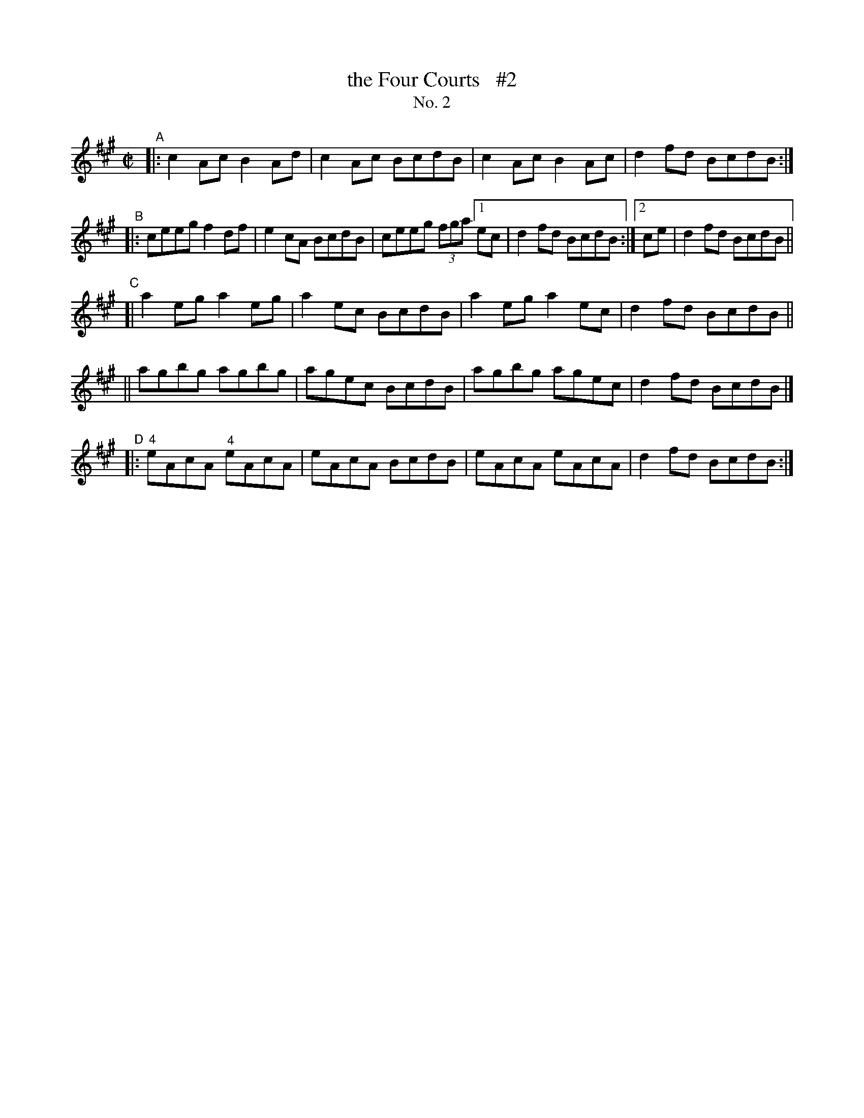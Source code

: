 X: 641
T: the Four Courts   #2
T: No. 2
R: reel
%S: s:4 b:32(8+8+8+8)
B: Francis O'Neill: "The Dance Music of Ireland" (1907) no. 641
Z: Frank Nordberg - http://www.musicaviva.com
F: http://www.musicaviva.com/abc/tunes/ireland/oneill-1001/0641/oneill-1001-0641-1.abc
N: Compacted via repeats, multiple endings [JC]
N: Slurring was also ignored, for more compaction (and at the request of some teachers).
N: The fingerings in bar 25 are O'Neill's originals.
M: C|
L: 1/8
K: A
"^A"\
|: c2Ac B2Ad | c2Ac BcdB | c2Ac B2Ac | d2fd BcdB :|
"^B"\
|: ceeg f2df | e2cA BcdB | ceeg (3fga [1 ec | d2fd BcdB :|[2 ce | d2 fd BcdB ||
"^C"\
[| a2eg a2eg | a2ec BcdB | a2eg a2ec | d2fd BcdB ||
|| agbg agbg | agec BcdB | agbg agec | d2fd BcdB |]
"^D"\
|: "^4"eAcA "^4"eAcA | eAcA BcdB | eAcA eAcA | d2fd BcdB :|
